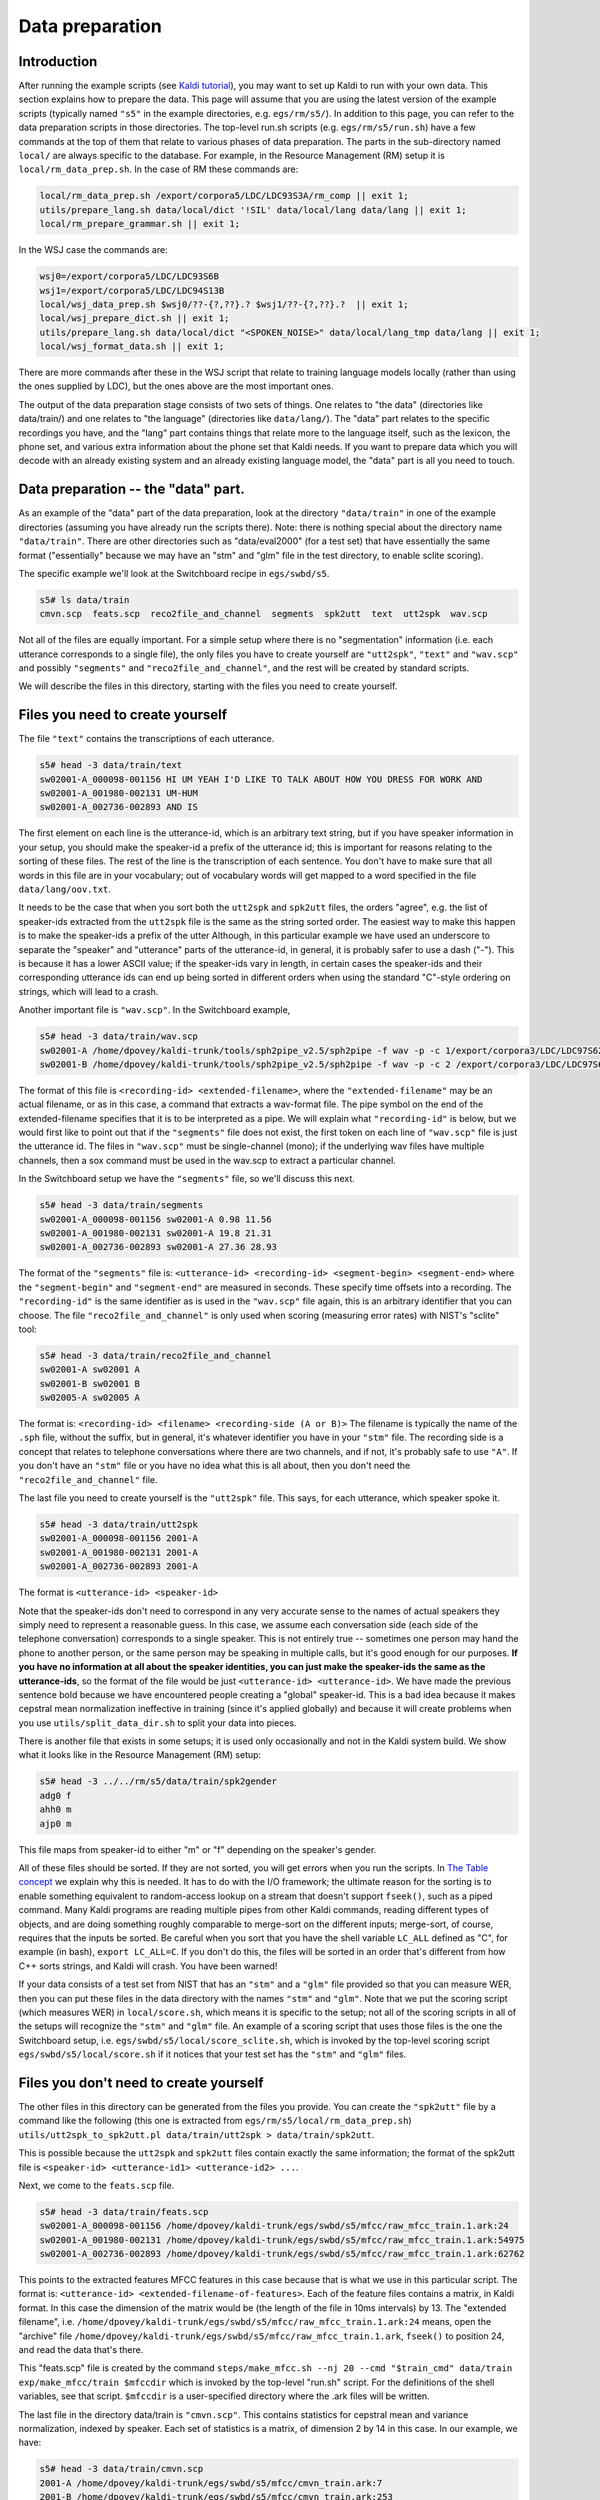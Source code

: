 Data preparation
===================================

Introduction
------------
After running the example scripts (see `Kaldi tutorial <pages/api-undefined.md#tutorial>`_\ ), you may want to set up Kaldi to run with your own data. This section explains how to prepare the data. This page will assume that you are using the latest version of the example scripts (typically named ``"s5"`` in the example directories, e.g. ``egs/rm/s5/``). In addition to this page, you can refer to the data preparation scripts in those directories. The top-level run.sh scripts (e.g. ``egs/rm/s5/run.sh``) have a few commands at the top of them that relate to various phases of data preparation. The parts in the sub-directory named ``local/`` are always specific to the database. For example, in the Resource Management (RM) setup it is ``local/rm_data_prep.sh``. In the case of RM these commands are:

.. code-block:: bash

    local/rm_data_prep.sh /export/corpora5/LDC/LDC93S3A/rm_comp || exit 1;
    utils/prepare_lang.sh data/local/dict '!SIL' data/local/lang data/lang || exit 1;
    local/rm_prepare_grammar.sh || exit 1;

In the WSJ case the commands are:

.. code-block:: bash

    wsj0=/export/corpora5/LDC/LDC93S6B
    wsj1=/export/corpora5/LDC/LDC94S13B
    local/wsj_data_prep.sh $wsj0/??-{?,??}.? $wsj1/??-{?,??}.?  || exit 1;
    local/wsj_prepare_dict.sh || exit 1;
    utils/prepare_lang.sh data/local/dict "<SPOKEN_NOISE>" data/local/lang_tmp data/lang || exit 1;
    local/wsj_format_data.sh || exit 1;

There are more commands after these in the WSJ script that relate to training language models locally (rather than using the ones supplied by LDC), but the ones above are the most important ones.

The output of the data preparation stage consists of two sets of things. One relates to "the data" (directories like data/train/) and one relates to "the language" (directories like ``data/lang/``). The "data" part relates to the specific recordings you have, and the "lang" part contains things that relate more to the language itself, such as the lexicon, the phone set, and various extra information about the phone set that Kaldi needs. If you want to prepare data which you will decode with an already existing system and an already existing language model, the "data" part is all you need to touch.


Data preparation -- the "data" part.
------------------------------------

As an example of the "data" part of the data preparation, look at the directory ``"data/train"`` in one of the example directories (assuming you have already run the scripts there). Note: there is nothing special about the directory name ``"data/train"``. There are other directories such as "data/eval2000" (for a test set) that have essentially the same format ("essentially" because we may have an "stm" and "glm" file in the test directory, to enable sclite scoring).

The specific example we'll look at the Switchboard recipe in ``egs/swbd/s5``.

.. code-block:: bash

    s5# ls data/train
    cmvn.scp  feats.scp  reco2file_and_channel  segments  spk2utt  text  utt2spk  wav.scp

Not all of the files are equally important. For a simple setup where there is no "segmentation" information (i.e. each utterance corresponds to a single file), the only files you have to create yourself are ``"utt2spk"``, ``"text"`` and ``"wav.scp"`` and possibly ``"segments"`` and ``"reco2file_and_channel"``, and the rest will be created by standard scripts.

We will describe the files in this directory, starting with the files you need to create yourself.

Files you need to create yourself
---------------------------------

The file ``"text"`` contains the transcriptions of each utterance.

.. code-block:: bash

    s5# head -3 data/train/text
    sw02001-A_000098-001156 HI UM YEAH I'D LIKE TO TALK ABOUT HOW YOU DRESS FOR WORK AND
    sw02001-A_001980-002131 UM-HUM
    sw02001-A_002736-002893 AND IS

The first element on each line is the utterance-id, which is an arbitrary text string, but if you have speaker information in your setup, you should make the speaker-id a prefix of the utterance id; this is important for reasons relating to the sorting of these files. The rest of the line is the transcription of each sentence. You don't have to make sure that all words in this file are in your vocabulary; out of vocabulary words will get mapped to a word specified in the file ``data/lang/oov.txt``.

It needs to be the case that when you sort both the ``utt2spk`` and ``spk2utt`` files, the orders "agree", e.g. the list of speaker-ids extracted from the ``utt2spk`` file is the same as the string sorted order. The easiest way to make this happen is to make the speaker-ids a prefix of the utter Although, in this particular example we have used an underscore to separate the "speaker" and "utterance" parts of the utterance-id, in general, it is probably safer to use a dash ("-"). This is because it has a lower ASCII value; if the speaker-ids vary in length, in certain cases the speaker-ids and their corresponding utterance ids can end up being sorted in different orders when using the standard "C"-style ordering on strings, which will lead to a crash.

Another important file is ``"wav.scp"``. In the Switchboard example,

.. code-block:: bash

    s5# head -3 data/train/wav.scp
    sw02001-A /home/dpovey/kaldi-trunk/tools/sph2pipe_v2.5/sph2pipe -f wav -p -c 1/export/corpora3/LDC/LDC97S62/swb1/sw02001.sph |
    sw02001-B /home/dpovey/kaldi-trunk/tools/sph2pipe_v2.5/sph2pipe -f wav -p -c 2 /export/corpora3/LDC/LDC97S62/swb1/sw02001.sph |

The format of this file is ``<recording-id> <extended-filename>``, where the ``"extended-filename"`` may be an actual filename, or as in this case, a command that extracts a wav-format file. The pipe symbol on the end of the extended-filename specifies that it is to be interpreted as a pipe. We will explain what ``"recording-id"`` is below, but we would first like to point out that if the ``"segments"`` file does not exist, the first token on each line of ``"wav.scp"`` file is just the utterance id. The files in ``"wav.scp"`` must be single-channel (mono); if the underlying wav files have multiple channels, then a sox command must be used in the wav.scp to extract a particular channel.

In the Switchboard setup we have the ``"segments"`` file, so we'll discuss this next.

.. code-block:: bash

    s5# head -3 data/train/segments
    sw02001-A_000098-001156 sw02001-A 0.98 11.56
    sw02001-A_001980-002131 sw02001-A 19.8 21.31
    sw02001-A_002736-002893 sw02001-A 27.36 28.93

The format of the ``"segments"`` file is: ``<utterance-id> <recording-id> <segment-begin> <segment-end>`` where the ``"segment-begin"`` and ``"segment-end"`` are measured in seconds. These specify time offsets into a recording. The ``"recording-id"`` is the same identifier as is used in the ``"wav.scp"`` file again, this is an arbitrary identifier that you can choose. The file ``"reco2file_and_channel"`` is only used when scoring (measuring error rates) with NIST's "sclite" tool:

.. code-block:: bash

    s5# head -3 data/train/reco2file_and_channel
    sw02001-A sw02001 A
    sw02001-B sw02001 B
    sw02005-A sw02005 A

The format is: ``<recording-id> <filename> <recording-side (A or B)>``
The filename is typically the name of the ``.sph`` file, without the suffix, but in general, it's whatever identifier you have in your ``"stm"`` file. The recording side is a concept that relates to telephone conversations where there are two channels, and if not, it's probably safe to use ``"A"``. If you don't have an ``"stm"`` file or you have no idea what this is all about, then you don't need the ``"reco2file_and_channel"`` file.


The last file you need to create yourself is the ``"utt2spk"`` file. This says, for each utterance, which speaker spoke it.

.. code-block:: bash

    s5# head -3 data/train/utt2spk
    sw02001-A_000098-001156 2001-A
    sw02001-A_001980-002131 2001-A
    sw02001-A_002736-002893 2001-A

The format is ``<utterance-id> <speaker-id>``

Note that the speaker-ids don't need to correspond in any very accurate sense to the names of actual speakers they simply need to represent a reasonable guess. In this case, we assume each conversation side (each side of the telephone conversation) corresponds to a single speaker. This is not entirely true --  sometimes one person may hand the phone to another person, or the same person may be speaking in multiple calls, but it's good enough for our purposes.
**If you have no information at all about the speaker identities, you can just make the speaker-ids the same as the utterance-ids**, so the format of the file would be just ``<utterance-id> <utterance-id>``. We have made the previous sentence bold because we have encountered people creating a "global" speaker-id. This is a bad idea because it makes cepstral mean normalization ineffective in training (since it's applied globally) and because it will create problems when you use ``utils/split_data_dir.sh`` to split your data into pieces.

There is another file that exists in some setups; it is used only occasionally and not in the Kaldi system build. We show what it looks like in the Resource Management (RM) setup:

.. code-block:: bash

    s5# head -3 ../../rm/s5/data/train/spk2gender
    adg0 f
    ahh0 m
    ajp0 m


This file maps from speaker-id to either "m" or "f" depending on the speaker's gender.

All of these files should be sorted. If they are not sorted, you will get errors when you run the scripts. In `The Table concept <#io_1io_sec_tables>`_ we explain why this is needed. It has to do with the I/O framework; the ultimate reason for the sorting is to enable something equivalent to random-access lookup on a stream that doesn't support ``fseek()``, such as a piped command. Many Kaldi programs are reading multiple pipes from other Kaldi commands, reading different types of objects, and are doing something roughly comparable to merge-sort on the different inputs; merge-sort, of course, requires that the inputs be sorted. Be careful when you sort that you have the shell variable ``LC_ALL`` defined as "C", for example (in bash), ``export LC_ALL=C``. If you don't do this, the files will be sorted in an order that's different from how C++ sorts strings, and Kaldi will crash. You have been warned!

If your data consists of a test set from NIST that has an ``"stm"`` and a ``"glm"`` file provided so that you can measure WER, then you can put these files in the data directory with the names ``"stm"`` and ``"glm"``. Note that we put the scoring script (which measures WER) in ``local/score.sh``, which means it is specific to the setup; not all of the scoring scripts in all of the setups will recognize the ``"stm"`` and ``"glm"`` file. An example of a scoring script that uses those files is the one the Switchboard setup, i.e. ``egs/swbd/s5/local/score_sclite.sh``, which is invoked by the top-level scoring script ``egs/swbd/s5/local/score.sh`` if it notices that your test set has the ``"stm"`` and ``"glm"`` files.


Files you don't need to create yourself
---------------------------------------

The other files in this directory can be generated from the files you provide. You can create the ``"spk2utt"`` file by a command like the following (this one is extracted from ``egs/rm/s5/local/rm_data_prep.sh``) ``utils/utt2spk_to_spk2utt.pl data/train/utt2spk > data/train/spk2utt``.

This is possible because the ``utt2spk`` and ``spk2utt`` files contain exactly the same information; the format of the spk2utt file is ``<speaker-id> <utterance-id1> <utterance-id2> ...``.

Next, we come to the ``feats.scp`` file.

.. code-block:: bash

    s5# head -3 data/train/feats.scp
    sw02001-A_000098-001156 /home/dpovey/kaldi-trunk/egs/swbd/s5/mfcc/raw_mfcc_train.1.ark:24
    sw02001-A_001980-002131 /home/dpovey/kaldi-trunk/egs/swbd/s5/mfcc/raw_mfcc_train.1.ark:54975
    sw02001-A_002736-002893 /home/dpovey/kaldi-trunk/egs/swbd/s5/mfcc/raw_mfcc_train.1.ark:62762


This points to the extracted features MFCC features in this case because that is what we use in this particular script. The format is: ``<utterance-id> <extended-filename-of-features>``.
Each of the feature files contains a matrix, in Kaldi format. In this case the dimension of the matrix would be (the length of the file in 10ms intervals) by 13. The "extended filename", i.e. ``/home/dpovey/kaldi-trunk/egs/swbd/s5/mfcc/raw_mfcc_train.1.ark:24`` means, open the "archive" file ``/home/dpovey/kaldi-trunk/egs/swbd/s5/mfcc/raw_mfcc_train.1.ark``, ``fseek()`` to position 24, and read the data that's there.

This "feats.scp" file is created by the command ``steps/make_mfcc.sh --nj 20 --cmd "$train_cmd" data/train exp/make_mfcc/train $mfccdir`` which is invoked by the top-level "run.sh" script. For the definitions of the shell variables, see that script. ``$mfccdir`` is a user-specified directory where the .ark files will be written.

The last file in the directory data/train is ``"cmvn.scp"``. This contains statistics for cepstral mean and variance normalization, indexed by speaker. Each set of statistics is a matrix, of dimension 2 by 14 in this case. In our example, we have:

.. code-block:: bash

    s5# head -3 data/train/cmvn.scp
    2001-A /home/dpovey/kaldi-trunk/egs/swbd/s5/mfcc/cmvn_train.ark:7
    2001-B /home/dpovey/kaldi-trunk/egs/swbd/s5/mfcc/cmvn_train.ark:253
    2005-A /home/dpovey/kaldi-trunk/egs/swbd/s5/mfcc/cmvn_train.ark:499

Unlike "feats.scp", this scp file is indexed by speaker-id, not utterance-id. This file is created by a command such as this: ``steps/compute_cmvn_stats.sh data/train exp/make_mfcc/train $mfccdir``
(this example is from ``egs/swbd/s5/run.sh``).

Because errors in data preparation can cause problems later on, we have a script to check that the data directory is correctly formatted. Run e.g. ``utils/validate_data_dir.sh data/train``. You may also find the following command useful: ``utils/fix_data_dir.sh data/train`` (of course, the command will work for any data directory, not just data/train). This script will fix sorting errors and will remove any utterances for which some required data, such as feature data or transcripts, is missing.

Data preparation-- the "lang" directory.
----------------------------------------

Now we turn our attention to the ``"lang"`` directory.

.. code-block:: bash

    s5# ls data/lang
    L.fst  L_disambig.fst  oov.int  oov.txt  phones  phones.txt  topo  words.txt


There may other directories with a very similar format: in the case, we have a directory ``"data/lang_test"``, that contains the same information but also a file ``G.fst`` that is a Finite State Transducer form of the language model:

.. code-block:: bash

    s5# ls data/lang_test
    G.fst  L.fst  L_disambig.fst  oov.int  oov.txt  phones  phones.txt  topo  words.txt


Note that ``lang_test/`` was created by copying ``lang/`` and adding ``G.fst``. Each of these directories seems to contain only a few files. It's not quite as simple as this though, because ``"phones"`` is a directory:

.. code-block:: bash

    s5# ls data/lang/phones
    context_indep.csl  disambig.txt         nonsilence.txt        roots.txt    silence.txt
    context_indep.int  extra_questions.int  optional_silence.csl  sets.int     word_boundary.int
    context_indep.txt  extra_questions.txt  optional_silence.int  sets.txt     word_boundary.txt
    disambig.csl       nonsilence.csl       optional_silence.txt  silence.csl


The ``"phones"`` directory contains various bits of information about the phone set; there are three versions of some of the files, with extensions .csl, .int and .txt, that contain the same information in three formats. Fortunately you, as a Kaldi user, don't have to create all of these files because we have a script ``"utils/prepare_lang.sh"`` that creates it all for you based on simpler inputs. Before we describe that script and the simpler inputs it takes, we feel obligated to explain what is in the "lang" directory. After that, we will explain the easy way to create it. The user who is simply aiming to quickly build a system without needing to understand how Kaldi works may skip to `Creating the "lang" directory <#data_prep_1data_prep_lang_creating>`_ below.

Contents of the "lang" directory
--------------------------------

First, there are the files ``phones.txt`` and ``words.txt``. These are both symbol-table files, in the OpenFst format, where each line is the text form and then the integer form:

.. code-block:: bash

    s5# head -3 data/lang/phones.txt
    <eps> 0
    SIL 1
    SIL_B 2

    s5# head -3 data/lang/words.txt
    <eps> 0
    !SIL 1
    -'S 2

These files are used by Kaldi to map back and forth between the integer and text forms of these symbols. They are mostly only accessed by the scripts ``utils/int2sym.pl`` and ``utils/sym2int.pl``, and by the OpenFst programs ``fstcompile`` and ``fstprint``.

The file ``L.fst`` is the Finite State Transducer form of the lexicon (L, see `"Speech Recognition
with Weighted Finite-State Transducers"  <http://www.cs.nyu.edu/~mohri/pub/hbka.pdf>`_ by Mohri, Pereira, and Riley, in Springer Handbook on Speech Processing and Speech Communication, 2008). with phone symbols on the input and word symbols on the output. The file ``L_disambig.fst`` is the lexicon, as above but including the disambiguation symbols ``#1``, ``#2``, and so on, as well as the self-loop with ``#0`` on it to "pass through" the disambiguation symbol from the grammar. See `Disambiguation symbols <#graph_1graph_disambig>`_ for more explanation. Anyway, you won't have to deal with this directly.

The file ``data/lang/oov.txt`` contains just a single line:

.. code-block:: bash

    s5# cat data/lang/oov.txt
    <UNK>


 This is the word that we will map all out-of-vocabulary words to during training. There is nothing special about "<UNK>" here, and it does not have to be this particular word; what is important is that this word should have a pronunciation containing just a phone that we designate as a "garbage phone"; this phone will align with various kinds of spoken noise. In our particular setup, this phone is called ``SPN`` (short for "spoken noise"):

.. code-block:: bash

    s5# grep -w UNK data/local/dict/lexicon.txt
    <UNK> SPN

 The file ``oov.int`` contains the integer form of this (extracted from ``words.txt``), which happens to be 221 in this setup. You might notice that in the Resource Management setup, oov.txt contains the silence word, which in that setup happens to be called "!SIL". In that case, we simply chose an arbitrary word from the vocabulary there are no out of vocabulary words in the training set, so the word we choose has no effect.

The file data/lang/topo contains the following data:

.. code-block:: bash

    s5# cat data/lang/topo

    <Topology>

    <TopologyEntry>

    <ForPhones>
    21 22 23 24 25 26 27 28 29 30 31 32 33 34 35 36 37 38 39 40 41 42 43 44 45 46 47 48 49 50 51 52 53 54 55 56 57 58 59 60 61 62 63 64 65 66 67 68 69 70 71 72 73 74 75 76 77 78 79 80 81 82 83 84 85 86 87 88 89 90 91 92 93 94 95 96 97 98 99 100 101 102 103 104 105 106 107 108 109 110 111 112 113 114 115 116 117 118 119 120 121 122 123 124 125 126 127 128 129 130 131 132 133 134 135 136 137 138 139 140 141 142 143 144 145 146 147 148 149 150 151 152 153 154 155 156 157 158 159 160 161 162 163 164 165 166 167 168 169 170 171 172 173 174 175 176 177 178 179 180 181 182 183 184 185 186 187 188
    </ForPhones>

    <State> 0 <PdfClass> 0 <Transition> 0 0.75 <Transition> 1 0.25 </State>
    <State> 1 <PdfClass> 1 <Transition> 1 0.75 <Transition> 2 0.25 </State>
    <State> 2 <PdfClass> 2 <Transition> 2 0.75 <Transition> 3 0.25 </State>
    <State> 3 </State>
    </TopologyEntry>

    <TopologyEntry>
    <ForPhones>
    1 2 3 4 5 6 7 8 9 10 11 12 13 14 15 16 17 18 19 20
    </ForPhones>`

    <State> 0 <PdfClass> 0 <Transition> 0 0.25 <Transition> 1 0.25 <Transition> 2 0.25 <Transition> 3 0.25 </State>

    <State> 1 <PdfClass> 1 <Transition> 1 0.25 <Transition> 2 0.25 <Transition> 3 0.25 <Transition> 4 0.25 </State>

    <State> 2 <PdfClass> 2 <Transition> 1 0.25 <Transition> 2 0.25 <Transition> 3 0.25 <Transition> 4 0.25 </State>

    <State> 3 <PdfClass> 3 <Transition> 1 0.25 <Transition> 2 0.25 <Transition> 3 0.25 <Transition> 4 0.25 </State>

    <State> 4 <PdfClass> 4 <Transition> 4 0.75 <Transition> 5 0.25 </State>

    <State> 5 </State>
    </TopologyEntry>
    </Topology>


This specifies the topology of the HMMs we use. In this case, the "real" phones contain three emitting states with the standard 3-state left-to-right topology the "Bakis model". (Emitting states are states that "emit" feature vectors, as distinct from the "fake" non-emitting states that are just used to glue other states together). Phones 1 to 20 are various kinds of silence and noise; we have a lot because of word-position-dependency, and in fact, most of these will never be used; the real number excluding word position dependency is more like five. The "silence phones" have a more complex topology with an initial emitting state and an end emitting state, but then three emitting states in the middle. You don't have to create this file by hand.

There are a number of files in ``data/lang/phones/`` that specify various things about the phone set. Most of these files exist in three separate versions: a ".txt" form, e.g.:

.. code-block:: bash

    s5# head -3 data/lang/phones/context_indep.txt
    SIL
    SIL_B
    SIL_E

a ".int" form, e.g:

.. code-block:: bash

    s5# head -3 data/lang/phones/context_indep.int
    1
    2
    3

and a ".csl" form, which in a slight abuse of notation, denotes a colon-separated list, not a comma-separated list:

.. code-block:: bash

    s5# cat data/lang/phones/context_indep.csl
    1:2:3:4:5:6:7:8:9:10:11:12:13:14:15:16:17:18:19:20

These files always contain the same information, so let's focus on the ".txt" form which is more human-readable. The file "context_indep.txt" contains a list of those phones for which we build context-independent models: that is, for those phones, we do not build a decision tree that gets to ask questions about the left and right phonetic context. In fact, we do build smaller trees where we get to ask questions about the central phone and the HMM-state; this depends on the "roots.txt" file which we'll describe below. See `How decision trees are used in Kaldi <pages/api-undefined.md#tree_externals>`_ for more in-depth discussion of tree issues.

The file ``context_indep.txt`` contains all the phones which are not "real phones": i.e. silence (SIL), spoken noise (SPN), non-spoken noise (NSN), and laughter (LAU):

.. code-block:: bash

    # cat data/lang/phones/context_indep.txt
    SIL
    SIL_B
    SIL_E
    SIL_I
    SIL_S
    SPN
    SPN_B
    SPN_E
    SPN_I
    SPN_S
    NSN
    NSN_B
    NSN_E
    NSN_I
    NSN_S
    LAU
    LAU_B
    LAU_E
    LAU_I
    LAU_S


There are a lot of variants of these phones because of word-position dependency; not all of these variants will ever be used. Here, ``SIL`` would be the silence that gets optionally inserted by the lexicon (not part of a word), ``SIL_B`` would be a silence phone at the beginning of a word (which should never exist), ``SIL_I`` word-internal silence (unlikely to exist), ``SIL_E`` word-ending silence (should never exist), and ``SIL_S`` would be silence as a "singleton
word", i.e. a phone with only one word-- this might be used if you had a "silence word" in your lexicon and explicit silences appear in your transcriptions.

The files ``silence.txt`` and ``nonsilence.txt`` contains lists of the silence phones and nonsilence phones respectively. These should be mutually exclusive and together, should contain all the phones. In this particular setup, ``silence.txt`` is identical to ``context_indep.txt``. What we mean by "nonsilence" phones is, phones that we intend to estimate various kinds of linear transforms on: that is, global transforms such as LDA and MLLT, and speaker adaptation transforms such as fMLLR. Our belief based on prior experience is that it does not pay to include silence in the estimation of such transforms. Our practice is to designate all silence, noise and vocalized-noise phones as "silence" phones, and all phones representing traditional phonemes as "nonsilence" phones. We haven't experimented in Kaldi with the best way to do this.

.. code-block:: bash

    s5# head -3 data/lang/phones/silence.txt
    SIL
    SIL_B
    SIL_E
    s5# head -3 data/lang/phones/nonsilence.txt
    IY_B
    IY_E
    IY_I

The file ``disambig.txt`` contains a list of the "disambiguation symbols" (see `Disambiguation symbols <#graph_1graph_disambig>`_\ ):

.. code-block:: bash

    s5# head -3 data/lang/phones/disambig.txt
    #0
    #1
    #2


These symbols appear in the file ``phones.txt`` as if they were phones.

The file ``optional_silence.txt`` contains a single phone which can optionally appear between words:

.. code-block:: bash

    s5# cat data/lang/phones/optional_silence.txt
    SIL

The mechanism by which it appears optionally between words is that it appears optionally in the lexicon FST at the end of every word (and also the beginning of the utterance). The reason it has to be specified in ``phones/`` instead of just appearing in ``L.fst`` is obscure and we won't go into it here.

The file ``sets.txt`` contains sets of phones that we group together (consider as the same phone) while clustering the phones in order to create the context-dependency questions (in Kaldi we use automatically generated questions when building decision trees, rather than linguistically meaningful ones). In this particular setup, ``sets.txt`` groups together all the word-position-dependent versions of each phone:

.. code-block:: bash

    s5# head -3 data/lang/phones/sets.txt
    SIL SIL_B SIL_E SIL_I SIL_S
    SPN SPN_B SPN_E SPN_I SPN_S
    NSN NSN_B NSN_E NSN_I NSN_S

The file ``extra_questions.txt`` contains some extra questions which we'll include in addition to the automatically generated questions:

.. code-block:: bash

    s5# cat data/lang/phones/extra_questions.txt
    IY_B B_B D_B F_B G_B K_B SH_B L_B M_B N_B OW_B AA_B TH_B P_B OY_B R_B UH_B AE_B S_B T_B AH_B V_B W_B Y_B Z_B CH_B AO_B DH_B UW_B ZH_B EH_B AW_B AX_B EL_B AY_B EN_B HH_B ER_B IH_B JH_B EY_B NG_B
    IY_E B_E D_E F_E G_E K_E SH_E L_E M_E N_E OW_E AA_E TH_E P_E OY_E R_E UH_E AE_E S_E T_E AH_E V_E W_E Y_E Z_E CH_E AO_E DH_E UW_E ZH_E EH_E AW_E AX_E EL_E AY_E EN_E HH_E ER_E IH_E JH_E EY_E NG_E
    IY_I B_I D_I F_I G_I K_I SH_I L_I M_I N_I OW_I AA_I TH_I P_I OY_I R_I UH_I AE_I S_I T_I AH_I V_I W_I Y_I Z_I CH_I AO_I DH_I UW_I ZH_I EH_I AW_I AX_I EL_I AY_I EN_I HH_I ER_I IH_I JH_I EY_I NG_I
    IY_S B_S D_S F_S G_S K_S SH_S L_S M_S N_S OW_S AA_S TH_S P_S OY_S R_S UH_S AE_S S_S T_S AH_S V_S W_S Y_S Z_S CH_S AO_S DH_S UW_S ZH_S EH_S AW_S AX_S EL_S AY_S EN_S HH_S ER_S IH_S JH_S EY_S NG_S
    SIL SPN NSN LAU
    SIL_B SPN_B NSN_B LAU_B
    SIL_E SPN_E NSN_E LAU_E
    SIL_I SPN_I NSN_I LAU_I
    SIL_S SPN_S NSN_S LAU_S


You will observe that a question is simply a set of phones. The first four questions are asking about the word-position, for regular phones; and the last five do the same for the "silence phones". The "silence" phones also come in a variety without a suffix like ``_B``\ , for example ``SIL``. These may appear as optional silence in the lexicon, i.e. not inside an actual word. In setups with things like tone dependency or stress markings, ``extra_questions.txt`` may contain questions that relate to those features.

The file ``word_boundary.txt`` explains how the phones relate to word positions:

.. code-block:: bash

    s5# head  data/lang/phones/word_boundary.txt
    SIL nonword
    SIL_B begin
    SIL_E end
    SIL_I internal
    SIL_S singleton
    SPN nonword
    SPN_B begin


This is the same information as is in the suffixes of the phones (``_B`` and so on), but we don't like to hardcode this in the text form of the phones for one thing, Kaldi executables never see the text form of the phones, but only an integerized form. So it is specified by this file ``word_boundary.txt``. The main reason we need this information is in order to recover the word boundaries within lattices (for example, the program lattice-align-words reads the integer version of this file, ``word_boundary.int``\ ). Finding the word boundaries is useful for reasons including NIST sclite scoring, which requires the time markings for words, and for other downstream processing.

The file ``roots.txt`` contains information that relates to how we build the phonetic-context decision tree:

.. code-block:: bash

    s5# head data/lang/phones/roots.txt
    shared split SIL SIL_B SIL_E SIL_I SIL_S
    shared split SPN SPN_B SPN_E SPN_I SPN_S
    shared split NSN NSN_B NSN_E NSN_I NSN_S
    shared split LAU LAU_B LAU_E LAU_I LAU_S
    ...
    shared split B_B B_E B_I B_S


For now you can ignore the words "shared" and "split" these relate to certain options in how we build the decision tree (see `How decision trees are used in Kaldi <pages/api-undefined.md#tree_externals>`_ for more information). The significance of having a number of phones on a single line, for example ``SIL SIL_B SIL_E SIL_I SIL_S``\ , is that all of these phones have a single "shared root" in the decision tree, so states may be shared between those phones. For stress and tone-dependent systems, typically all the stress or tone-dependent versions of a particular phone will appear on the same line. In addition, all three states of a HMM (or all five states, for silences) share the root, and the decision-tree building process gets to ask about the state. This sharing of the decision-tree root between the HMM-states is what we mean by "shared" in the roots file.

Creating the "lang" directory
-----------------------------

The ``data/lang/`` directory contains a lot of different files, so we have provided a script that creates it for you starting from a relatively simple input: ``utils/prepare_lang.sh data/local/dict "<UNK>" data/local/lang data/lang``

Here, the inputs are the directory ``data/local/dict/``, and the label ``<UNK>`` which is the dictionary word we will map OOV words to when appearing in transcripts (this becomes data/lang/oov.txt). The location ``data/local/lang/`` is simply a temporary directory which the script will use; ``data/lang/`` is where it actually puts its output.

The thing which you, as the data-preparer, need to create, is the directory ``data/local/dict/``. The directory contains the following contents:

.. code-block:: bash

    s5# ls data/local/dict
    extra_questions.txt  lexicon.txt nonsilence_phones.txt  optional_silence.txt  silence_phones.txt

(in fact, there are a few more files there which we haven't listed, but they are just temporary files that were put there while creating that directory, and we can ignore them). The commands below give you an idea of what is in these files:


.. code-block:: bash

    s5# head -3 data/local/dict/nonsilence_phones.txt
    IY
    B
    D
    
    s5# cat data/local/dict/silence_phones.txt
    SIL
    SPN
    NSN
    LAU
    
    s5# cat data/local/dict/extra_questions.txt
    
    s5# head -5 data/local/dict/lexicon.txt
    !SIL SIL
    -'S S
    -'S Z
    -'T K UH D EN T
    -1K W AH N K EY


As you can see, the contents of this directory are very simple in this setup (the Switchboard setup). We just have lists of the "real" phones and of the "silence" phones respectively, an empty file called ``extra_questions.txt``, and a file called ``lexicon.txt`` which has the format ``<word> <phone1> <phone2> ...``.

Note: ``lexicon.txt`` will contain repeated entries for the same word, on separate lines, if we have multiple pronunciations for it. If you want to use pronunciation probabilities, instead of creating the file ``lexicon.txt``, create a file called ``lexiconp.txt`` that has the probability as the second field. Note that it is a common practice to normalize the pronunciations probabilities so that instead of summing to one, the most probable pronunciation for each word is one. This tends to give better results. For a top-level script that runs with pronunciation probabilities, search for ``pp`` in ``egs/wsj/s5/run.sh``.

Notice that in this input there is no notion of word-position dependency, i.e. no suffixes like ``_B`` and ``_E``. This is because it is the scripts ``prepare_lang.sh`` that adds those suffixes.

You can see from the empty ``extra_questions.txt`` file that there is some kind of potential here that is not being fully exploited. This relates to things like stress markings or tone markings. You may want to have different versions of a particular phone that have different stress or tone. In order to demonstrate what this looks like, we'll view the same files as above, but in the ``egs/wsj/s5/`` setup. The result is below:

.. code-block:: bash

    s5# cat data/local/dict/silence_phones.txt
    SIL
    SPN
    NSN

    s5# head data/local/dict/nonsilence_phones.txt
    S
    UW UW0 UW1 UW2
    T
    N
    K
    Y
    Z
    AO AO0 AO1 AO2
    AY AY0 AY1 AY2
    SH

    s5# head -6 data/local/dict/lexicon.txt
    !SIL SIL
    <SPOKEN_NOISE> SPN
    <UNK> SPN
    <NOISE> NSN
    !EXCLAMATION-POINT  EH2 K S K L AH0 M EY1 SH AH0 N P OY2 N T
    "CLOSE-QUOTE  K L OW1 Z K W OW1 T

    s5# cat data/local/dict/extra_questions.txt
    SIL SPN NSN
    S UW T N K Y Z AO AY SH W NG EY B CH OY JH D ZH G UH F V ER AA IH M DH L AH P OW AW HH AE R TH IY EH
    UW1 AO1 AY1 EY1 OY1 UH1 ER1 AA1 IH1 AH1 OW1 AW1 AE1 IY1 EH1
    UW0 AO0 AY0 EY0 OY0 UH0 ER0 AA0 IH0 AH0 OW0 AW0 AE0 IY0 EH0
    UW2 AO2 AY2 EY2 OY2 UH2 ER2 AA2 IH2 AH2 OW2 AW2 AE2 IY2 EH2



You may notice that some of the lines in ``nonsilence_phones.txt`` contain multiple phones on a single line. These are the different stress-dependent versions of the vowels. Note that four different versions of each phone appear in the CMU dictionary: for example, ``UW UW0 UW1 UW2``; for some reason, one of these versions does not have a numeric suffix. The order of the phones on the line does not matter, but the grouping into different lines does matter; in general, we advise users to group all forms of each "real phone" on a separate line. We use the stress markings present in the CMU dictionary. The file extra_questions.txt contains a single question containing all of the "silence" phones (in fact this is unnecessary as it appears that the script ``prepare_lang.sh`` adds such a question anyway), and also a question corresponding to each of the different stress markers. These questions are necessary in order to get any benefit from the stress markers, because the fact that the different stress-dependent versions of each phone are together on the lines of ``nonsilence_phones.txt``, ensures that they stay together in ``data/lang/phones/roots.txt`` and ``data/lang/phones/sets.txt``, which in turn ensures that they share the same tree root and can never be distinguished by a question. Thus, we have to provide a special question that affords the decision-tree building process a way to distinguish between the phones. Note: the reason we put the phones together in the ``sets.txt`` and ``roots.txt`` is that some of the stress-dependent versions of phones may have too little data to robustly estimate either a separate decision tree or the phone clustering information that's used in producing the questions. By grouping them together like this, we ensure that in the absence of enough data to estimate them separately, these different versions of the phone all "stay together" throughout the decision-tree building process.

We should mention at this point that the script ``utils/prepare_lang.sh`` supports a number of options. To give you an idea of what they are, here is the usage messages of that script:


.. code-block:: bash

    usage: utils/prepare_lang.sh  <dict-src-dir> <oov-dict-entry> <tmp-dir> <lang-dir>
    e.g.: utils/prepare_lang.sh data/local/dict "<SPOKEN_NOISE>" data/local/lang data/lang
    options:
         --num-sil-states <number of states>             # default: 5, #states in silence models.
         --num-nonsil-states <number of states>          # default: 3, #states in non-silence models.
         --position-dependent-phones (true|false)        # default: true; if true, use _B, _E, _S & _
                                                         # markers on phones to indicate word-internal positions.
         --share-silence-phones (true|false)             # default: false; if true, share pdfs of
                                                         # all non-silence phones.
         --sil-prob <probability of silence>             # default: 0.5 [must have 0 < silprob < 1]

A potentially important option is the ``share-silence-phones`` option. The default is false. If this option is true, all the pdf's (the Gaussian mixture models) of all the silence phones such as silence, vocalized-noise, noise and laughter, will be shared and only the transition probabilities will differ between those models. It's not clear why this should help, but we found that it was extremely helpful for the Cantonese data of IARPA's BABEL project. That data is very messy and has long untranscribed portions that we try to align to a special phone which we designate for that purpose. We suspect that the training data was somehow failing to align correctly, and for some reason setting this option to true changed that.

Another potentially important option is the ``--sil-prob`` option. In general, we have not experimented much with any of these options so we cannot give very detailed advice.

Creating the language model or grammarOur tutorial above on how to create the ``lang/`` directory did not address how to create the file ``G.fst``\ , which is the finite state transducer form of the language model or grammar that we'll decode with. In fact, in some setups we may have many "lang" directories for testing purposes, with different language models and dictionaries. The Wall Street Journal (WSJ) setup is an example:


.. code-block:: bash

    s5# echo data/lang*
    data/lang data/lang_test_bd_fg data/lang_test_bd_tg data/lang_test_bd_tgpr data/lang_test_bg \
    data/lang_test_bg_5k data/lang_test_tg data/lang_test_tg_5k data/lang_test_tgpr data/lang_test_tgpr_5k

The process for creating ``G.fst`` is different depending on whether we're using a statistical language model or some kind of grammar. In the RM setup there is a bigram grammar, which only allows certain pairs of words. We make this sum to one within each grammar state by assigning a probability of 1 over the number of outgoing arcs. There is a statement in ``local/rm_data_prep.sh`` that does:

.. code-block:: bash

    local/make_rm_lm.pl $RMROOT/rm1_audio1/rm1/doc/wp_gram.txt  > $tmpdir/G.txt || exit 1;

This script ``local/make_rm_lm.pl`` creates a grammar in FST format (text format, not binary format). It contains lines like the following:



.. code-block:: bash

    s5# head data/local/tmp/G.txt
    0    1    ADD    ADD    5.19849703126583
    0    2    AJAX+S    AJAX+S    5.19849703126583
    0    3    APALACHICOLA+S    APALACHICOLA+S    5.19849703126583


See `www.openfst.org  <www.openfst.org>`_ for more information on OpenFst (they have a useful tutorial). The script ``local/rm_prepare_grammar.sh`` will turn this into the binary-format file ``G.fst`` using the following statement:


.. code-block:: bash

  fstcompile --isymbols=data/lang/words.txt --osymbols=data/lang/words.txt --keep_isymbols=false \
    --keep_osymbols=false $tmpdir/G.txt > data/lang/G.fst

If you want to create your own grammar, you will probably want to do something similar. Note: this type of procedure only applies to grammars of a certain class: it won't allow you to compile a complete Context-Free Grammar, because it can't be represented in OpenFst format. There are ways to do this in the WFST framework (e.g. see recent work by Mike Riley with push down transducers), but we have not yet worked with those ideas in Kaldi.

Please, before asking any questions on the list about language models or about making grammar FSTs, read "A Bit of Progress in Language Modeling" by Joshua Goodman; and go to www.openfst.org and do the FST tutorial so that you understand the basics of finite-state transducers. (Note that language models would be represented as finite-state acceptors, or FSAs, which can be considered as a special case of finite-state transducers).

The script ``utils/format_lm.sh`` deals with converting the ARPA-format language models into an OpenFst format. Here is the usage messages of that script:

.. code-block:: bash

     Usage: utils/format_lm.sh  <lang_dir> <arpa-LM> <lexicon> <out_dir>
     E.g.: utils/format_lm.sh data/lang data/local/lm/foo.kn.gz data/local/dict/lexicon.txt data/lang_test
     Convert ARPA-format language models to FSTs.


Some of the key commands from that script are:

.. code-block:: bash

    gunzip -c $lm \
      | arpa2fst --disambig-symbol=#0 \
                 --read-symbol-table=$out_dir/words.txt - $out_dir/G.fst

This Kaldi program, ``arpa2fst``, turns the ARPA-format language model into a Weight Finite State Transducer (actually, an acceptor).

A popular toolkit for building language models is SRILM. Various language modeling toolkits are used in the Kaldi example scripts. SRILM is the best-documented and most fully-featured, and we generally recommend it (its only drawback is that it doesn't have the freest license). Here is the usage message of ``utils/format_lm_sri.sh``

.. code-block:: bash

    Usage: utils/format_lm_sri.sh [options] <lang-dir> <arpa-LM> <out-dir>
    E.g.: utils/format_lm_sri.sh data/lang data/local/lm/foo.kn.gz data/lang_test
    Converts ARPA-format language models to FSTs. Change the LM vocabulary using SRILM.


Note on unknown words
---------------------

This is an explanation of how Kaldi deals with unknown words (words not in the vocabulary); we are putting it on the "data preparation" page for lack of a more obvious location.

In many setups, ``<unk>`` or something similar will be present in the LM as long as the data that you used to train the LM had words that were not in the vocabulary you used to train the LM, because language modeling toolkits tend to map those all to a single special world, usually called ``<unk>`` or ``<UNK>``. You can look at the arpa file to figure out what it's called; it will usually be one of those two.

During training, if there are words in the ``text`` file in your data directory that are not in the ``words.txt`` in the lang directory that you are using, Kaldi will map them to a special word that's specified in the lang directory in the file ``data/lang/oov.txt``; it will usually be either ``<unk>``, ``<UNK>`` or maybe ``<SPOKEN_NOISE>``. This word will have been chosen by the user (i.e., you), and supplied to ``prepare_lang.sh`` as a command-line argument. If this word has nonzero probability in the language model (which you can test by looking at the arpa file), then it will be possible for Kaldi to recognize this word in test time. This will often be the case if you call this word ``<unk>``, because as we mentioned above, language modeling toolkits will often use this spelling for "unknown word" (which is a special word that all out-of-vocabulary words get mapped to). Decoding output will always be limited to the intersection of the words in the language model with the words in the lexicon.txt (or whatever file format you supplied the lexicon in, e.g. ``lexiconp.txt``); these words will all be present in the ``words.txt`` in your ``lang`` directory. So if Kaldi's "unknown word" doesn't match the LM's "unknown word", you will simply never decode this word. In any case, even when allowed to be decoded, this word typically won't be output very often and in practice, it doesn't tend to have much impact on WERs.

Of course, a single phone isn't a very good, or accurate, model of OOV words. In some Kaldi setups we have example scripts with names ``local/run_unk_model.sh``: e.g., see the file ``tedlium/s5_r2/local/run_unk_model.sh``. These scripts replace the ``<unk>`` phone with a phone-level LM on phones. They make it possible to get access to the sequence of phones in a hypothesized unknown word. Note: unknown words should be considered an "advanced topic" in speech recognition and we discourage beginners from looking into this topic too closely.
